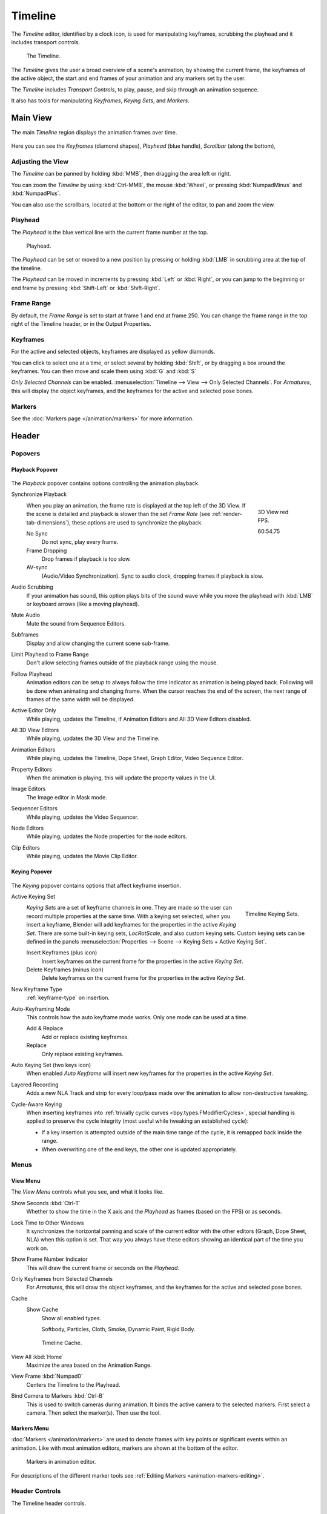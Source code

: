 .. |first| unicode:: U+023EE
.. |last|  unicode:: U+023ED
.. |rewind| unicode:: U+025C0
.. |play|   unicode:: U+025B6
.. |previous| unicode:: U+023EA U+0FE0E
.. |next|     unicode:: U+023E9 U+0FE0E
.. |pause| unicode:: U+023F8

.. _bpy.types.SpaceTimeline:
.. _bpy.ops.time:

********
Timeline
********

The *Timeline* editor, identified by a clock icon, is used for manipulating keyframes,
scrubbing the playhead and it includes transport controls.

.. figure:: /images/editors_timeline_interface.png

   The Timeline.

The *Timeline* gives the user a broad overview of a scene's animation,
by showing the current frame, the keyframes of the active object,
the start and end frames of your animation and any markers set by the user.

The *Timeline* includes *Transport Controls*, to play, pause, and skip through an animation sequence.

It also has tools for manipulating *Keyframes*, *Keying Sets*, and *Markers*.


Main View
=========

The main *Timeline* region displays the animation frames over time.

.. figure:: /images/editors_timeline_main.png

Here you can see the *Keyframes* (diamond shapes), *Playhead* (blue handle), *Scrollbar* (along the bottom),


Adjusting the View
------------------

The *Timeline* can be panned by holding :kbd:`MMB`,
then dragging the area left or right.

You can zoom the *Timeline* by using :kbd:`Ctrl-MMB`, the mouse :kbd:`Wheel`,
or pressing :kbd:`NumpadMinus` and :kbd:`NumpadPlus`.

You can also use the scrollbars, located at the bottom or the right of the editor, to pan and zoom the view.


Playhead
--------

The *Playhead* is the blue vertical line with the current frame number at the top.

.. figure:: /images/editors_timeline_cursor.png

   Playhead.

The *Playhead* can be set or moved to a new position by pressing or
holding :kbd:`LMB` in scrubbing area at the top of the timeline.

The *Playhead* can be moved in increments by pressing :kbd:`Left` or :kbd:`Right`,
or you can jump to the beginning or end frame by pressing :kbd:`Shift-Left` or :kbd:`Shift-Right`.


Frame Range
-----------

By default, the *Frame Range* is set to start at frame 1 and end at frame 250.
You can change the frame range in the top right of the Timeline header, or in the Output Properties.


Keyframes
---------

For the active and selected objects, keyframes are displayed as yellow diamonds.

You can click to select one at a time, or select several by holding :kbd:`Shift`,
or by dragging a box around the keyframes.
You can then move and scale them using :kbd:`G` and :kbd:`S`

*Only Selected Channels* can be enabled. :menuselection:`Timeline --> View --> Only Selected Channels`.
For *Armatures*, this will display the object keyframes,
and the keyframes for the active and selected pose bones.


Markers
-------

See the :doc:`Markers page </animation/markers>` for more information.

Header
======

Popovers
--------

.. _timeline-playback:

Playback Popover
^^^^^^^^^^^^^^^^

.. figure:: /images/editors_timeline_header_playback.png

The *Playback* popover contains options controlling the animation playback.

Synchronize Playback
   .. figure:: /images/editors_timeline_red-fps.png
      :figwidth: 109px
      :align: right

      3D View red FPS.

      60:54.75

   When you play an animation, the frame rate is displayed at the top left of the 3D View.
   If the scene is detailed and playback is slower than the set
   *Frame Rate* (see :ref:`render-tab-dimensions`),
   these options are used to synchronize the playback.

   No Sync
      Do not sync, play every frame.
   Frame Dropping
      Drop frames if playback is too slow.
   AV-sync
      (Audio/Video Synchronization). Sync to audio clock, dropping frames if playback is slow.
Audio Scrubbing
   If your animation has sound, this option plays bits of the sound wave
   while you move the playhead with :kbd:`LMB` or keyboard arrows (like a moving playhead).
Mute Audio
   Mute the sound from Sequence Editors.
Subframes
   Display and allow changing the current scene sub-frame.
Limit Playhead to Frame Range
   Don't allow selecting frames outside of the playback range using the mouse.
Follow Playhead
   Animation editors can be setup to always follow the time indicator as animation is being played back.
   Following will be done when animating and changing frame.
   When the cursor reaches the end of the screen, the next range of frames of the same width will be displayed.
Active Editor Only
   While playing, updates the Timeline, if Animation Editors and All 3D View Editors disabled.
All 3D View Editors
   While playing, updates the 3D View and the Timeline.
Animation Editors
   While playing, updates the Timeline, Dope Sheet, Graph Editor, Video Sequence Editor.
Property Editors
   When the animation is playing, this will update the property values in the UI.
Image Editors
   The Image editor in Mask mode.
Sequencer Editors
   While playing, updates the Video Sequencer.
Node Editors
   While playing, updates the Node properties for the node editors.
Clip Editors
   While playing, updates the Movie Clip Editor.


.. _timeline-keying:

Keying Popover
^^^^^^^^^^^^^^

.. figure:: /images/editors_timeline_header_keying.png

The *Keying* popover contains options that affect keyframe insertion.

Active Keying Set
   .. figure:: /images/editors_timeline_keying-sets.png
      :align: right

      Timeline Keying Sets.

   *Keying Sets* are a set of keyframe channels in one.
   They are made so the user can record multiple properties at the same time.
   With a keying set selected, when you insert a keyframe,
   Blender will add keyframes for the properties in the active *Keying Set*.
   There are some built-in keying sets, *LocRotScale*, and also custom keying sets.
   Custom keying sets can be defined in the panels
   :menuselection:`Properties --> Scene --> Keying Sets + Active Keying Set`.

   Insert Keyframes (plus icon)
      Insert keyframes on the current frame for the properties in the active *Keying Set*.
   Delete Keyframes (minus icon)
      Delete keyframes on the current frame for the properties in the active *Keying Set*.

New Keyframe Type
   :ref:`keyframe-type` on insertion.

Auto-Keyframing Mode
   This controls how the auto keyframe mode works.
   Only one mode can be used at a time.

   Add & Replace
      Add or replace existing keyframes.
   Replace
      Only replace existing keyframes.

Auto Keying Set (two keys icon)
   When enabled *Auto Keyframe* will insert new keyframes for the properties in the active *Keying Set*.

Layered Recording
   Adds a new NLA Track and strip for every loop/pass made over the animation to allow non-destructive tweaking.

Cycle-Aware Keying
   When inserting keyframes into :ref:`trivially cyclic curves <bpy.types.FModifierCycles>`, special handling
   is applied to preserve the cycle integrity (most useful while tweaking an established cycle):

   - If a key insertion is attempted outside of the main time range of the cycle,
     it is remapped back inside the range.
   - When overwriting one of the end keys,
     the other one is updated appropriately.


Menus
-----

.. _timeline-view-menu:

View Menu
^^^^^^^^^

The *View Menu* controls what you see, and what it looks like.

Show Seconds :kbd:`Ctrl-T`
   Whether to show the time in the X axis and the *Playhead* as
   frames (based on the FPS) or as seconds.
Lock Time to Other Windows
   It synchronizes the horizontal panning and scale of the current editor
   with the other editors (Graph, Dope Sheet, NLA) when this option is set.
   That way you always have these editors showing an identical part of the time you work on.
Show Frame Number Indicator
   This will draw the current frame or seconds on the *Playhead*.
Only Keyframes from Selected Channels
   For *Armatures*, this will draw the object keyframes,
   and the keyframes for the active and selected pose bones.
Cache
   Show Cache
      Show all enabled types.

      Softbody, Particles, Cloth, Smoke, Dynamic Paint, Rigid Body.

   .. figure:: /images/editors_timeline_cache.png

      Timeline Cache.

View All :kbd:`Home`
   Maximize the area based on the Animation Range.
View Frame :kbd:`Numpad0`
   Centers the Timeline to the Playhead.

.. removed in 2.8

Bind Camera to Markers :kbd:`Ctrl-B`
   This is used to switch cameras during animation.
   It binds the active camera to the selected markers.
   First select a camera. Then select the marker(s). Then use the tool.


Markers Menu
^^^^^^^^^^^^

:doc:`Markers </animation/markers>` are used to denote frames with key points or significant events
within an animation. Like with most animation editors, markers are shown at the bottom of the editor.

.. figure:: /images/editors_graph-editor_introduction_markers.png

   Markers in animation editor.

For descriptions of the different marker tools see :ref:`Editing Markers <animation-markers-editing>`.


.. _animation-editors-timeline-headercontrols:

Header Controls
---------------

The Timeline header controls.

.. figure:: /images/editors_timeline_header.png

   Timeline header controls.

   \1. Popovers for Playback and Keying, 2. Transport Controls, 3.Frame Controls


Transport Controls
^^^^^^^^^^^^^^^^^^

These buttons are used to set, play, rewind, the *Playhead*.

.. figure:: /images/editors_timeline_player-controls.png
   :align: right

   Transport controls.

Jump to start (|first|) :kbd:`Shift-Ctrl-Down`, :kbd:`Shift-Left`
   This sets the cursor to the start of frame range.
Jump to previous keyframe (|previous|) :kbd:`Down`
   This sets the cursor to the previous keyframe.
Rewind (|rewind|) :kbd:`Shift-Alt-A`
   This plays the animation sequence in reverse.
   When playing the play buttons switch to a pause button.
Play (|play|) :kbd:`Alt-A`
   This plays the animation sequence.
   When playing the play buttons switch to a pause button.
Jump to next keyframe (|next|) :kbd:`Up`
   This sets the cursor to the next keyframe.
Jump to end (|last|) :kbd:`Shift-Ctrl-Up`, :kbd:`Shift-Right`
   This sets the cursor to the end of frame range.
Pause (|pause|) :kbd:`Alt-A`
   This stops the animation.


Frame Controls
^^^^^^^^^^^^^^

Current Frame :kbd:`Alt-Wheel`
   The current frame of the animation/playback range.
   Also the position of the *Playhead*.
Preview Range (clock icon)
   This is a temporary frame range used for previewing a smaller part of the full range.
   The preview range only affects the viewport, not the rendered output.
   See :ref:`graph-preview-range`.
Start Frame
   The start frame of the animation/playback range.
End Frame
   The end frame of the animation/playback range.





.. Move to animation?
.. _animation-editors-timeline-autokeyframe:

Keyframe Control
^^^^^^^^^^^^^^^^

Auto Keyframe
   .. figure:: /images/editors_timeline_keyframes-auto.png
      :align: right

      Timeline Auto Keyframe.

   The record button enables *Auto Keyframe*:
   It will add and/or replace existing keyframes for the active object when you transform it in the 3D View.

   For example, when enabled, first set the *Playhead* to the desired frame,
   then move an object in the 3D View, or set a new value for a property in the UI.

   When you set a new value for the properties,
   Blender will add keyframes on the current frame for the transform properties.
   Other use cases are :ref:`Fly/Walk Mode <3dview-fly-walk>` to record the walk/flight path
   and :ref:`Lock Camera to View <3dview-lock-camera-to-view>` to record the navigation in camera view.

   .. note::

      Note that *Auto Keyframe* only works for transform properties (objects and bones),
      in the 3D Views (i.e. you can't use it e.g. to animate the colors of a material in the Properties editor...).
